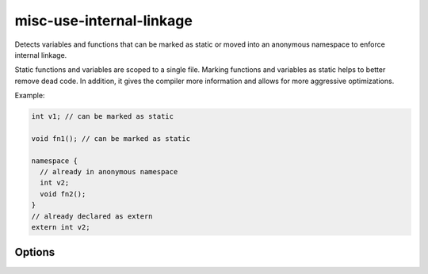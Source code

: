 .. title:: clang-tidy - misc-use-internal-linkage

misc-use-internal-linkage
=========================

Detects variables and functions that can be marked as static or moved into
an anonymous namespace to enforce internal linkage.

Static functions and variables are scoped to a single file. Marking functions
and variables as static helps to better remove dead code. In addition, it gives
the compiler more information and allows for more aggressive optimizations.

Example:

.. code-block:: c++

  int v1; // can be marked as static

  void fn1(); // can be marked as static

  namespace {
    // already in anonymous namespace
    int v2;
    void fn2();
  }
  // already declared as extern
  extern int v2;

Options
-------

.. option:: FixMode

  Selects what kind of a fix the check should provide.

  ``None``
    Don't fix automatically.

  ``UseStatic``
    Add ``static`` for internal linkage variable and function.
